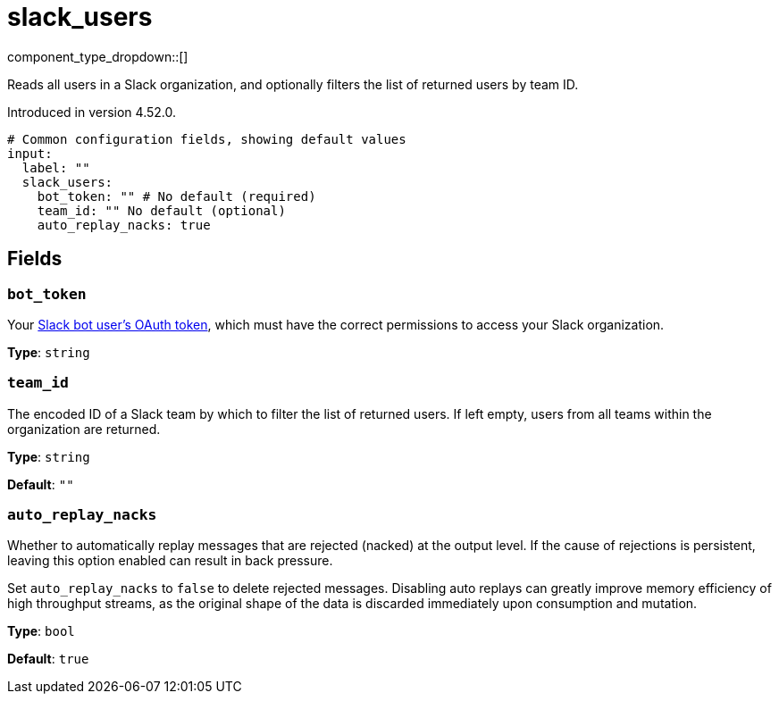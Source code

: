 = slack_users
// tag::single-source[]
:type: input
:page-beta: true

component_type_dropdown::[]

Reads all users in a Slack organization, and optionally filters the list of returned users by team ID.

ifndef::env-cloud[]
Introduced in version 4.52.0.
endif::[]

```yml
# Common configuration fields, showing default values
input:
  label: ""
  slack_users:
    bot_token: "" # No default (required)
    team_id: "" No default (optional)
    auto_replay_nacks: true
```

== Fields

=== `bot_token`

Your https://api.slack.com/concepts/token-types[Slack bot user's OAuth token^], which must have the correct permissions to access your Slack organization.

*Type*: `string`

=== `team_id`

The encoded ID of a Slack team by which to filter the list of returned users. If left empty, users from all teams within the organization are returned.

*Type*: `string`

*Default*: `""`

=== `auto_replay_nacks`

Whether to automatically replay messages that are rejected (nacked) at the output level. If the cause of rejections is persistent, leaving this option enabled can result in back pressure.

Set `auto_replay_nacks` to `false` to delete rejected messages. Disabling auto replays can greatly improve memory efficiency of high throughput streams, as the original shape of the data is discarded immediately upon consumption and mutation.

*Type*: `bool`

*Default*: `true`

// end::single-source[]